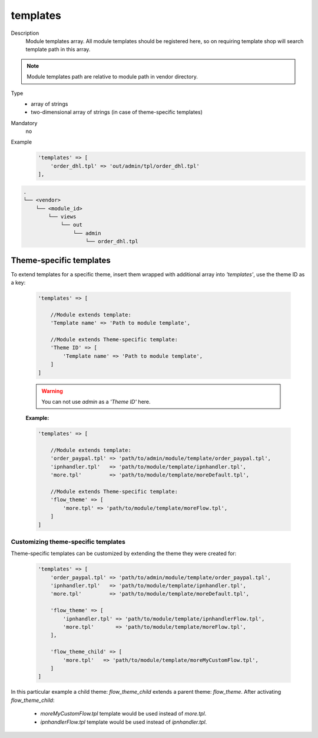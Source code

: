 .. _module-templates-20170427:

templates
=========

Description
    Module templates array. All module templates should be registered here, so on requiring template shop will
    search template path in this array.

.. note::

    Module templates path are relative to module path in vendor directory.

Type
    - array of strings
    - two-dimensional array of strings (in case of theme-specific templates)

Mandatory
    no

Example
    .. code:: php

        'templates' => [
            'order_dhl.tpl' => 'out/admin/tpl/order_dhl.tpl'
        ],

.. code::

  .
  └── <vendor>
      └── <module_id>
          └── views
              └── out
                  └── admin
                      └── order_dhl.tpl


Theme-specific templates
------------------------
To extend templates for a specific theme, insert them wrapped with additional array into `'templates'`,
use the theme ID as a key:

    .. code-block:: php

        'templates' => [

            //Module extends template:
            'Template name' => 'Path to module template',

            //Module extends Theme-specific template:
            'Theme ID' => [
                'Template name' => 'Path to module template',
            ]
        ]

    .. warning::

        You can not use `admin` as a `'Theme ID'` here.

    **Example:**

    .. code-block:: php

        'templates' => [

            //Module extends template:
            'order_paypal.tpl' => 'path/to/admin/module/template/order_paypal.tpl',
            'ipnhandler.tpl'   => 'path/to/module/template/ipnhandler.tpl',
            'more.tpl'         => 'path/to/module/template/moreDefault.tpl',

            //Module extends Theme-specific template:
            'flow_theme' => [
                'more.tpl' => 'path/to/module/template/moreFlow.tpl',
            ]
        ]

Customizing theme-specific templates
^^^^^^^^^^^^^^^^^^^^^^^^^^^^^^^^^^^^
Theme-specific templates can be customized by extending the theme they were created for:

    .. code-block:: php

        'templates' => [
            'order_paypal.tpl' => 'path/to/admin/module/template/order_paypal.tpl',
            'ipnhandler.tpl'   => 'path/to/module/template/ipnhandler.tpl',
            'more.tpl'         => 'path/to/module/template/moreDefault.tpl',

            'flow_theme' => [
                'ipnhandler.tpl' => 'path/to/module/template/ipnhandlerFlow.tpl',
                'more.tpl'       => 'path/to/module/template/moreFlow.tpl',
            ],

            'flow_theme_child' => [
                'more.tpl'   => 'path/to/module/template/moreMyCustomFlow.tpl',
            ]
        ]

In this particular example  a child theme: `flow_theme_child` extends a parent theme: `flow_theme`.
After activating `flow_theme_child`:

    * `moreMyCustomFlow.tpl` template would be used instead of `more.tpl`.
    * `ipnhandlerFlow.tpl` template would be used instead of `ipnhandler.tpl`.
